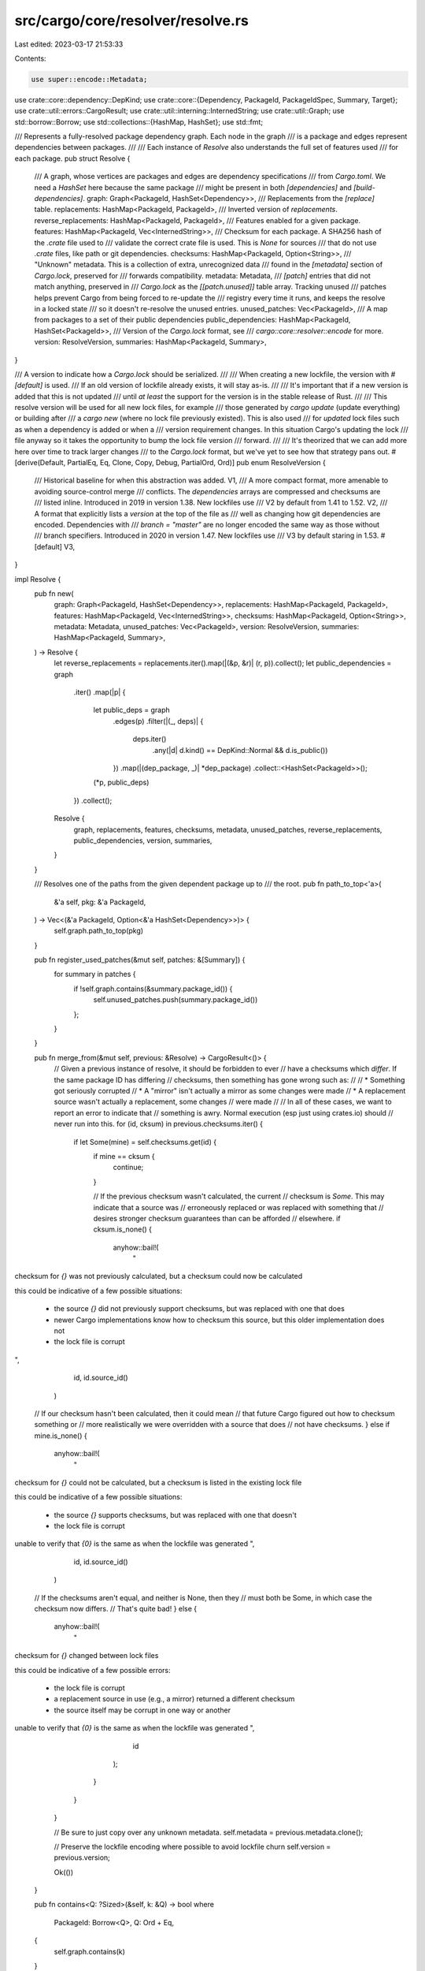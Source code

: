 src/cargo/core/resolver/resolve.rs
==================================

Last edited: 2023-03-17 21:53:33

Contents:

.. code-block:: rs

    use super::encode::Metadata;
use crate::core::dependency::DepKind;
use crate::core::{Dependency, PackageId, PackageIdSpec, Summary, Target};
use crate::util::errors::CargoResult;
use crate::util::interning::InternedString;
use crate::util::Graph;
use std::borrow::Borrow;
use std::collections::{HashMap, HashSet};
use std::fmt;

/// Represents a fully-resolved package dependency graph. Each node in the graph
/// is a package and edges represent dependencies between packages.
///
/// Each instance of `Resolve` also understands the full set of features used
/// for each package.
pub struct Resolve {
    /// A graph, whose vertices are packages and edges are dependency specifications
    /// from `Cargo.toml`. We need a `HashSet` here because the same package
    /// might be present in both `[dependencies]` and `[build-dependencies]`.
    graph: Graph<PackageId, HashSet<Dependency>>,
    /// Replacements from the `[replace]` table.
    replacements: HashMap<PackageId, PackageId>,
    /// Inverted version of `replacements`.
    reverse_replacements: HashMap<PackageId, PackageId>,
    /// Features enabled for a given package.
    features: HashMap<PackageId, Vec<InternedString>>,
    /// Checksum for each package. A SHA256 hash of the `.crate` file used to
    /// validate the correct crate file is used. This is `None` for sources
    /// that do not use `.crate` files, like path or git dependencies.
    checksums: HashMap<PackageId, Option<String>>,
    /// "Unknown" metadata. This is a collection of extra, unrecognized data
    /// found in the `[metadata]` section of `Cargo.lock`, preserved for
    /// forwards compatibility.
    metadata: Metadata,
    /// `[patch]` entries that did not match anything, preserved in
    /// `Cargo.lock` as the `[[patch.unused]]` table array. Tracking unused
    /// patches helps prevent Cargo from being forced to re-update the
    /// registry every time it runs, and keeps the resolve in a locked state
    /// so it doesn't re-resolve the unused entries.
    unused_patches: Vec<PackageId>,
    /// A map from packages to a set of their public dependencies
    public_dependencies: HashMap<PackageId, HashSet<PackageId>>,
    /// Version of the `Cargo.lock` format, see
    /// `cargo::core::resolver::encode` for more.
    version: ResolveVersion,
    summaries: HashMap<PackageId, Summary>,
}

/// A version to indicate how a `Cargo.lock` should be serialized.
///
/// When creating a new lockfile, the version with `#[default]` is used.
/// If an old version of lockfile already exists, it will stay as-is.
///
/// It's important that if a new version is added that this is not updated
/// until *at least* the support for the version is in the stable release of Rust.
///
/// This resolve version will be used for all new lock files, for example
/// those generated by `cargo update` (update everything) or building after
/// a `cargo new` (where no lock file previously existed). This is also used
/// for *updated* lock files such as when a dependency is added or when a
/// version requirement changes. In this situation Cargo's updating the lock
/// file anyway so it takes the opportunity to bump the lock file version
/// forward.
///
/// It's theorized that we can add more here over time to track larger changes
/// to the `Cargo.lock` format, but we've yet to see how that strategy pans out.
#[derive(Default, PartialEq, Eq, Clone, Copy, Debug, PartialOrd, Ord)]
pub enum ResolveVersion {
    /// Historical baseline for when this abstraction was added.
    V1,
    /// A more compact format, more amenable to avoiding source-control merge
    /// conflicts. The `dependencies` arrays are compressed and checksums are
    /// listed inline. Introduced in 2019 in version 1.38. New lockfiles use
    /// V2 by default from 1.41 to 1.52.
    V2,
    /// A format that explicitly lists a `version` at the top of the file as
    /// well as changing how git dependencies are encoded. Dependencies with
    /// `branch = "master"` are no longer encoded the same way as those without
    /// branch specifiers. Introduced in 2020 in version 1.47. New lockfiles use
    /// V3 by default staring in 1.53.
    #[default]
    V3,
}

impl Resolve {
    pub fn new(
        graph: Graph<PackageId, HashSet<Dependency>>,
        replacements: HashMap<PackageId, PackageId>,
        features: HashMap<PackageId, Vec<InternedString>>,
        checksums: HashMap<PackageId, Option<String>>,
        metadata: Metadata,
        unused_patches: Vec<PackageId>,
        version: ResolveVersion,
        summaries: HashMap<PackageId, Summary>,
    ) -> Resolve {
        let reverse_replacements = replacements.iter().map(|(&p, &r)| (r, p)).collect();
        let public_dependencies = graph
            .iter()
            .map(|p| {
                let public_deps = graph
                    .edges(p)
                    .filter(|(_, deps)| {
                        deps.iter()
                            .any(|d| d.kind() == DepKind::Normal && d.is_public())
                    })
                    .map(|(dep_package, _)| *dep_package)
                    .collect::<HashSet<PackageId>>();

                (*p, public_deps)
            })
            .collect();

        Resolve {
            graph,
            replacements,
            features,
            checksums,
            metadata,
            unused_patches,
            reverse_replacements,
            public_dependencies,
            version,
            summaries,
        }
    }

    /// Resolves one of the paths from the given dependent package up to
    /// the root.
    pub fn path_to_top<'a>(
        &'a self,
        pkg: &'a PackageId,
    ) -> Vec<(&'a PackageId, Option<&'a HashSet<Dependency>>)> {
        self.graph.path_to_top(pkg)
    }

    pub fn register_used_patches(&mut self, patches: &[Summary]) {
        for summary in patches {
            if !self.graph.contains(&summary.package_id()) {
                self.unused_patches.push(summary.package_id())
            };
        }
    }

    pub fn merge_from(&mut self, previous: &Resolve) -> CargoResult<()> {
        // Given a previous instance of resolve, it should be forbidden to ever
        // have a checksums which *differ*. If the same package ID has differing
        // checksums, then something has gone wrong such as:
        //
        // * Something got seriously corrupted
        // * A "mirror" isn't actually a mirror as some changes were made
        // * A replacement source wasn't actually a replacement, some changes
        //   were made
        //
        // In all of these cases, we want to report an error to indicate that
        // something is awry. Normal execution (esp just using crates.io) should
        // never run into this.
        for (id, cksum) in previous.checksums.iter() {
            if let Some(mine) = self.checksums.get(id) {
                if mine == cksum {
                    continue;
                }

                // If the previous checksum wasn't calculated, the current
                // checksum is `Some`. This may indicate that a source was
                // erroneously replaced or was replaced with something that
                // desires stronger checksum guarantees than can be afforded
                // elsewhere.
                if cksum.is_none() {
                    anyhow::bail!(
                        "\
checksum for `{}` was not previously calculated, but a checksum could now \
be calculated

this could be indicative of a few possible situations:

    * the source `{}` did not previously support checksums,
      but was replaced with one that does
    * newer Cargo implementations know how to checksum this source, but this
      older implementation does not
    * the lock file is corrupt
",
                        id,
                        id.source_id()
                    )

                // If our checksum hasn't been calculated, then it could mean
                // that future Cargo figured out how to checksum something or
                // more realistically we were overridden with a source that does
                // not have checksums.
                } else if mine.is_none() {
                    anyhow::bail!(
                        "\
checksum for `{}` could not be calculated, but a checksum is listed in \
the existing lock file

this could be indicative of a few possible situations:

    * the source `{}` supports checksums,
      but was replaced with one that doesn't
    * the lock file is corrupt

unable to verify that `{0}` is the same as when the lockfile was generated
",
                        id,
                        id.source_id()
                    )

                // If the checksums aren't equal, and neither is None, then they
                // must both be Some, in which case the checksum now differs.
                // That's quite bad!
                } else {
                    anyhow::bail!(
                        "\
checksum for `{}` changed between lock files

this could be indicative of a few possible errors:

    * the lock file is corrupt
    * a replacement source in use (e.g., a mirror) returned a different checksum
    * the source itself may be corrupt in one way or another

unable to verify that `{0}` is the same as when the lockfile was generated
",
                        id
                    );
                }
            }
        }

        // Be sure to just copy over any unknown metadata.
        self.metadata = previous.metadata.clone();

        // Preserve the lockfile encoding where possible to avoid lockfile churn
        self.version = previous.version;

        Ok(())
    }

    pub fn contains<Q: ?Sized>(&self, k: &Q) -> bool
    where
        PackageId: Borrow<Q>,
        Q: Ord + Eq,
    {
        self.graph.contains(k)
    }

    pub fn sort(&self) -> Vec<PackageId> {
        self.graph.sort()
    }

    pub fn iter(&self) -> impl Iterator<Item = PackageId> + '_ {
        self.graph.iter().cloned()
    }

    pub fn deps(&self, pkg: PackageId) -> impl Iterator<Item = (PackageId, &HashSet<Dependency>)> {
        self.deps_not_replaced(pkg)
            .map(move |(id, deps)| (self.replacement(id).unwrap_or(id), deps))
    }

    pub fn deps_not_replaced(
        &self,
        pkg: PackageId,
    ) -> impl Iterator<Item = (PackageId, &HashSet<Dependency>)> {
        self.graph.edges(&pkg).map(|(id, deps)| (*id, deps))
    }

    pub fn replacement(&self, pkg: PackageId) -> Option<PackageId> {
        self.replacements.get(&pkg).cloned()
    }

    pub fn replacements(&self) -> &HashMap<PackageId, PackageId> {
        &self.replacements
    }

    pub fn features(&self, pkg: PackageId) -> &[InternedString] {
        self.features.get(&pkg).map(|v| &**v).unwrap_or(&[])
    }

    /// This is only here for legacy support, it will be removed when
    /// switching to the new feature resolver.
    pub fn features_clone(&self) -> HashMap<PackageId, Vec<InternedString>> {
        self.features.clone()
    }

    pub fn is_public_dep(&self, pkg: PackageId, dep: PackageId) -> bool {
        self.public_dependencies
            .get(&pkg)
            .map(|public_deps| public_deps.contains(&dep))
            .unwrap_or_else(|| panic!("Unknown dependency {:?} for package {:?}", dep, pkg))
    }

    pub fn query(&self, spec: &str) -> CargoResult<PackageId> {
        PackageIdSpec::query_str(spec, self.iter())
    }

    pub fn specs_to_ids(&self, specs: &[PackageIdSpec]) -> CargoResult<Vec<PackageId>> {
        specs.iter().map(|s| s.query(self.iter())).collect()
    }

    pub fn unused_patches(&self) -> &[PackageId] {
        &self.unused_patches
    }

    pub fn checksums(&self) -> &HashMap<PackageId, Option<String>> {
        &self.checksums
    }

    pub fn metadata(&self) -> &Metadata {
        &self.metadata
    }

    pub fn extern_crate_name_and_dep_name(
        &self,
        from: PackageId,
        to: PackageId,
        to_target: &Target,
    ) -> CargoResult<(InternedString, Option<InternedString>)> {
        let empty_set: HashSet<Dependency> = HashSet::new();
        let deps = if from == to {
            &empty_set
        } else {
            self.dependencies_listed(from, to)
        };

        let target_crate_name = || (to_target.crate_name(), None);
        let mut name_pairs = deps.iter().map(|d| {
            d.explicit_name_in_toml()
                .map(|s| (s.as_str().replace("-", "_"), Some(s)))
                .unwrap_or_else(target_crate_name)
        });
        let (extern_crate_name, dep_name) = name_pairs.next().unwrap_or_else(target_crate_name);
        for (n, _) in name_pairs {
            anyhow::ensure!(
                n == extern_crate_name,
                "the crate `{}` depends on crate `{}` multiple times with different names",
                from,
                to,
            );
        }
        Ok((extern_crate_name.into(), dep_name))
    }

    fn dependencies_listed(&self, from: PackageId, to: PackageId) -> &HashSet<Dependency> {
        // We've got a dependency on `from` to `to`, but this dependency edge
        // may be affected by [replace]. If the `to` package is listed as the
        // target of a replacement (aka the key of a reverse replacement map)
        // then we try to find our dependency edge through that. If that fails
        // then we go down below assuming it's not replaced.
        //
        // Note that we don't treat `from` as if it's been replaced because
        // that's where the dependency originates from, and we only replace
        // targets of dependencies not the originator.
        if let Some(replace) = self.reverse_replacements.get(&to) {
            if let Some(deps) = self.graph.edge(&from, replace) {
                return deps;
            }
        }
        match self.graph.edge(&from, &to) {
            Some(ret) => ret,
            None => panic!("no Dependency listed for `{}` => `{}`", from, to),
        }
    }

    /// Returns the version of the encoding that's being used for this lock
    /// file.
    pub fn version(&self) -> ResolveVersion {
        self.version
    }

    pub fn set_version(&mut self, version: ResolveVersion) {
        self.version = version;
    }

    pub fn summary(&self, pkg_id: PackageId) -> &Summary {
        &self.summaries[&pkg_id]
    }
}

impl PartialEq for Resolve {
    fn eq(&self, other: &Resolve) -> bool {
        macro_rules! compare {
            ($($fields:ident)* | $($ignored:ident)*) => {
                let Resolve { $($fields,)* $($ignored: _,)* } = self;
                $($fields == &other.$fields)&&*
            }
        }
        compare! {
            // fields to compare
            graph replacements reverse_replacements features
            checksums metadata unused_patches public_dependencies summaries
            |
            // fields to ignore
            version
        }
    }
}

impl fmt::Debug for Resolve {
    fn fmt(&self, fmt: &mut fmt::Formatter<'_>) -> fmt::Result {
        writeln!(fmt, "graph: {:?}", self.graph)?;
        writeln!(fmt, "\nfeatures: {{")?;
        for (pkg, features) in &self.features {
            writeln!(fmt, "  {}: {:?}", pkg, features)?;
        }
        write!(fmt, "}}")
    }
}


